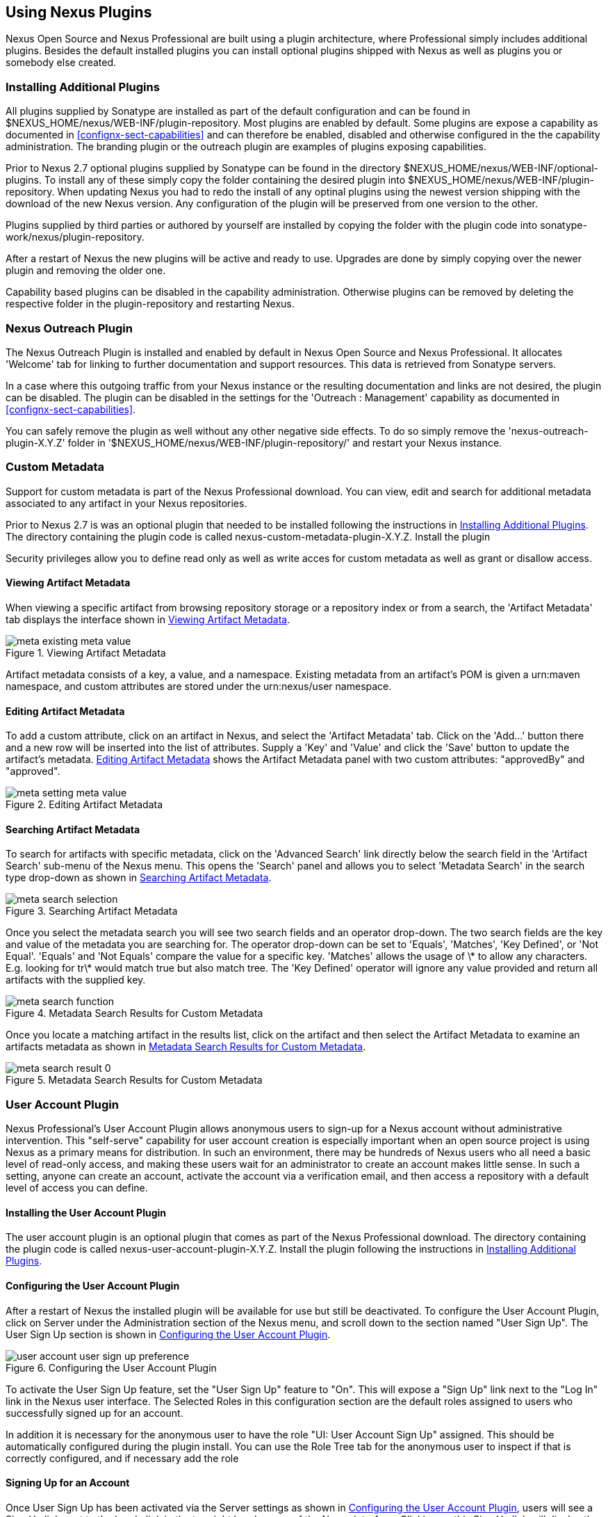 [[plugins]]
== Using Nexus Plugins

Nexus Open Source and Nexus Professional are built using a plugin
architecture, where Professional simply includes additional
plugins. Besides the default installed plugins you can install optional
plugins shipped with Nexus as well as plugins you or somebody else
created.
 
[[install-additional-plugins]]
=== Installing Additional Plugins


All plugins supplied by Sonatype are installed as part of the default
configuration and can be found in
+$NEXUS_HOME/nexus/WEB-INF/plugin-repository+.  Most plugins are
enabled by default. Some plugins are expose a capability as documented
in <<confignx-sect-capabilities>> and can therefore be enabled,
disabled and otherwise configured in the the capability
administration. The branding plugin or the outreach plugin are
examples of plugins exposing capabilities.

Prior to Nexus 2.7 optional plugins supplied by Sonatype can be found
in the directory +$NEXUS_HOME/nexus/WEB-INF/optional-plugins+. To
install any of these simply copy the folder containing the desired
plugin into +$NEXUS_HOME/nexus/WEB-INF/plugin-repository+.  When
updating Nexus you had to redo the install of any optinal plugins
using the newest version shipping with the download of the new Nexus
version. Any configuration of the plugin will be preserved from one
version to the other.

Plugins supplied by third parties or authored by yourself are
installed by copying the folder with the plugin code into
+sonatype-work/nexus/plugin-repository+.

After a restart of Nexus the new plugins will be active and ready
to use. Upgrades are done by simply copying over the newer plugin and
removing the older one.

Capability based plugins can be disabled in the capability
administration. Otherwise plugins can be removed by deleting the
respective folder in the plugin-repository and restarting Nexus.

[[nexus-outreach-plugin]]
=== Nexus Outreach Plugin

The Nexus Outreach Plugin is installed and enabled by default in Nexus
Open Source and Nexus Professional. It allocates 'Welcome' tab for
linking to further documentation and support resources. This data is
retrieved from Sonatype servers.

In a case where this outgoing traffic from your Nexus instance or the
resulting documentation and links are not desired, the plugin can be
disabled. The plugin can be disabled in the settings for the 'Outreach
: Management' capability as documented in
<<confignx-sect-capabilities>>.

You can safely remove the plugin as well without any other negative
side effects. To do so simply remove the 'nexus-outreach-plugin-X.Y.Z'
folder in '$NEXUS_HOME/nexus/WEB-INF/plugin-repository/' and restart
your Nexus instance.

[[custom-metadata-plugin]]
=== Custom Metadata

Support for custom metadata is part of the Nexus Professional
download. You can view, edit and search for additional metadata
associated to any artifact in your Nexus repositories.

Prior to Nexus 2.7 is was an optional plugin that needed to be
installed following the instructions in
<<install-additional-plugins>>.  The directory containing the plugin
code is called nexus-custom-metadata-plugin-X.Y.Z. Install the plugin

Security privileges allow you to define read only as well as write acces
for custom metadata as well as grant or disallow access.

==== Viewing Artifact Metadata

When viewing a specific artifact from browsing repository storage or a
repository index or from a search, the 'Artifact Metadata' tab
displays the interface shown in <<fig-using-viewing-metadata>>.

[[fig-using-viewing-metadata]]
.Viewing Artifact Metadata
image::figs/web/meta_existing-meta-value.png[scale=60]

Artifact metadata consists of a key, a value, and a namespace.
Existing metadata from an artifact's POM is given a +urn:maven+
namespace, and custom attributes are stored under the +urn:nexus/user+
namespace.

==== Editing Artifact Metadata

To add a custom attribute, click on an artifact in Nexus, and select
the 'Artifact Metadata' tab. Click on
the 'Add...' button there and a new row will be inserted into the list of
attributes. Supply a 'Key' and 'Value' and click the 'Save' button to update
the artifact's metadata. <<fig-using-editing-metadata>> shows the
Artifact Metadata panel with two custom attributes: "approvedBy" and
"approved".

[[fig-using-editing-metadata]]
.Editing Artifact Metadata
image::figs/web/meta_setting-meta-value.png[scale=60]

==== Searching Artifact Metadata

To search for artifacts with specific metadata, click on the 'Advanced
Search' link directly below the search field in the 'Artifact Search'
sub-menu of the Nexus menu. This opens the 'Search' panel and allows
you to select 'Metadata Search' in the search type drop-down as shown
in <<fig-using-search-metadata>>.

[[fig-using-search-metadata]]
.Searching Artifact Metadata
image::figs/web/meta_search-selection.png[scale=60]

Once you select the metadata search you will see two search fields and
an operator drop-down. The two search fields are the key and value of
the metadata you are searching for. The operator drop-down can be set
to 'Equals', 'Matches', 'Key Defined', or 'Not Equal'. 'Equals' and 'Not Equals'
compare the value for a specific key. 'Matches' allows the usage of +\*+
to allow any characters. E.g. looking for +tr\*+ would match +true+ but
also match +tree+. The 'Key Defined' operator will ignore any value provided
and return all artifacts with the supplied key.

.Metadata Search Results for Custom Metadata
image::figs/web/meta_search-function.png[scale=60]

Once you locate a matching artifact in the results list,
click on the artifact and then select the Artifact Metadata to examine
an artifacts metadata as shown in <<fig-using-search-metadata-results>>.

[[fig-using-search-metadata-results]]
.Metadata Search Results for Custom Metadata
image::figs/web/meta_search-result-0.png[scale=60]

[[user-account]]
=== User Account Plugin

Nexus Professional's User Account Plugin allows anonymous users to
sign-up for a Nexus account without administrative intervention.  This
"self-serve" capability for user account creation is especially
important when an open source project is using Nexus as a primary
means for distribution. In such an environment, there may be hundreds
of Nexus users who all need a basic level of read-only access, and
making these users wait for an administrator to create an account
makes little sense. In such a setting, anyone can create an account,
activate the account via a verification email, and then access a
repository with a default level of access you can
define.

[[user-account-sect-installation]]
==== Installing the User Account Plugin

The user account plugin is an optional plugin that comes as part of the
Nexus Professional download. The directory containing the plugin code is called
nexus-user-account-plugin-X.Y.Z. Install the plugin following the
instructions in <<install-additional-plugins>>.
 
[[user-account-sect-configuring]]
==== Configuring the User Account Plugin

After a restart of Nexus the installed plugin will be available for
use but still be deactivated.  To configure the User Account Plugin,
click on Server under the Administration section of the Nexus menu,
and scroll down to the section named "User Sign Up". The User Sign Up
section is shown in <<fig-user-account-user-sign-up-preference>>.

[[fig-user-account-user-sign-up-preference]]
.Configuring the User Account Plugin
image::figs/web/user-account_user-sign-up-preference.png[scale=60]

To activate the User Sign Up feature, set the "User Sign Up" feature
to "On". This will expose a "Sign Up" link next to the "Log In" link
in the Nexus user interface. The Selected Roles in this configuration
section are the default roles assigned to users who successfully
signed up for an account.

In addition it is necessary for the anonymous user to have the role
"UI: User Account Sign Up" assigned. This should be automatically
configured during the plugin install. You can use the Role Tree tab for
the anonymous user to inspect if that is correctly configured, and if
necessary add the role

[[user-account-sect-sign-up]]
==== Signing Up for an Account

Once User Sign Up has been activated via the Server settings as shown
in <<user-account-sect-configuring>>, users will see a Sign Up link
next to the Log In link in the top right hand corner of the Nexus
interface. Clicking on this Sign Up link will display the Nexus Sign
Up dialog shown in <<fig-user-account-sign-up-form>>. This form
accepts a username, password, the first and last name of the new user,
and an email account. It also asks the users to type in some text from
a captcha form element. If a user cannot read the text in the captcha,
they can click on the captcha to refresh it with new text.

[[fig-user-account-sign-up-form]]
.Nexus Sign Up Form
image::figs/web/user-account_sign-up-form.png[scale=60]

Once the new user clicks on the Sign Up button, they will receive a
confirmation dialog which instructs them to check for an activation
email.

[[fig-user-account-sign-up-confirm]]
.Nexus Sign Up Confirmation
image::figs/web/user-account_sign-up-succeed.png[scale=60]

The user will then receive an email containing an activation
link. 

WARNING: The SMTP settings in your Nexus Server configuration need to
be set up for the activation email to be sent successfully.

When a user signs up for a Nexus account, the newly created
account is disabled until they click on the activation link contained
in this email. A sample of the activation email is shown in <<fig-user-account-activation-email>>.

[[fig-user-account-activation-email]]
.Nexus Activation Email
image::figs/web/user-account_activation-email.png[scale=50]

Upon successful login from the activation email link, the user will be
directed to the Summary panel of the users Profile.

NOTE: The example activation email in <<fig-user-account-activation-email>>, points to
localhost:8081. You can change this URL by changing the Base URL
setting in the Application Server Settings section of the Server
configuration.  To change this setting, click on the Server link under
Administration in the Nexus menu.

[[user-account-sect-manual-activate]]
==== Manual Activation of New Users

If a user does not receive the activation email after signing up for a
new account, an Administrator may need to manually activate a new
user. To do this, go to the list of Nexus users by clicking on the
Users link under Security in the Nexus menu. Locate and select the new
user in the list of Nexus users, and change the Status from Disabled
to Enabled as shown in <<fig-user-account-activation>>.

[[fig-user-account-activation]]
.Manually Activating a Signed Up User
image::figs/web/user-account_sign-up-admin-activate.png[scale=60]

[[user-account-sect-default-user]]
==== Modifying Default User Permissions

The default user permissions in the User Sign Up feature only includes
"UI: Base UI Privileges". If a user signs up with just this simple
permission, the only thing they will be able to do is login, change
their password, and logout. <<fig-user-account-base-ui>>, shows the
interface a user would see after logging in with only the base UI
privileges.

[[fig-user-account-base-ui]]
.User Interface with only the Base UI Privileges
image::figs/web/user-account_sign-up-default-permissions.png[scale=20]

To provide some sensible default permissions, click on the Server
under the Administration section of the Nexus menu and scroll down to
the User Sign Up section of the Server settings. Make sure that the
selected default roles for new users contain some ability to browse,
search, and view repositories.

[[fig-user-account-default-roles]]
.Selecting Default Roles for New Users
image::figs/web/user-account_sign-up-more-default-permissions.png[scale=60]

WARNING: <<fig-user-account-default-roles>> shows a
default User Sign Up role containing the Nexus Deployment Role. If
your server were available to the public this wouldn't be a wise
default role as it would allow anyone to sign up for an account,
activate an account, and start publishing artifacts to hosted
repositories with little or no oversight. Such a default role may only
make sense if you are running an internal, corporate instance of Nexus
Professional and you are comfortable granting any developer in the
organization deployment permissions.

[[nexus-branding-plugin]]
=== Nexus Branding Plugin

The branding plugin is an optional plugin that comes as part of Nexus
Professional. It features the possibility to brand your Nexus instance
by replacing the default Sonatype Nexus logo with your logo (or an
image of your choice).

The new logo needs to be a PNG image. To blend in well in the UI, it
is recommended that it is of 60 pixels height and has a transparent
background.

By default, the branding plugin will look for the new logo in a file
called 

----
sonatype-work/nexus/conf/branding.png
-----

However, it is possible to configure this path by adding a
branding.image.path property to the 'nexus.properties' file in 
'$NEXUS_HOME/conf/':

----
branding.image.path=/data/images/nexus_logo.png
----

If it fails to find a new logo, the plugin will fall back to using
the default Sonatype Nexus logo.

////
/* Local Variables: */
/* ispell-personal-dictionary: "ispell.dict" */
/* End:             */
////
